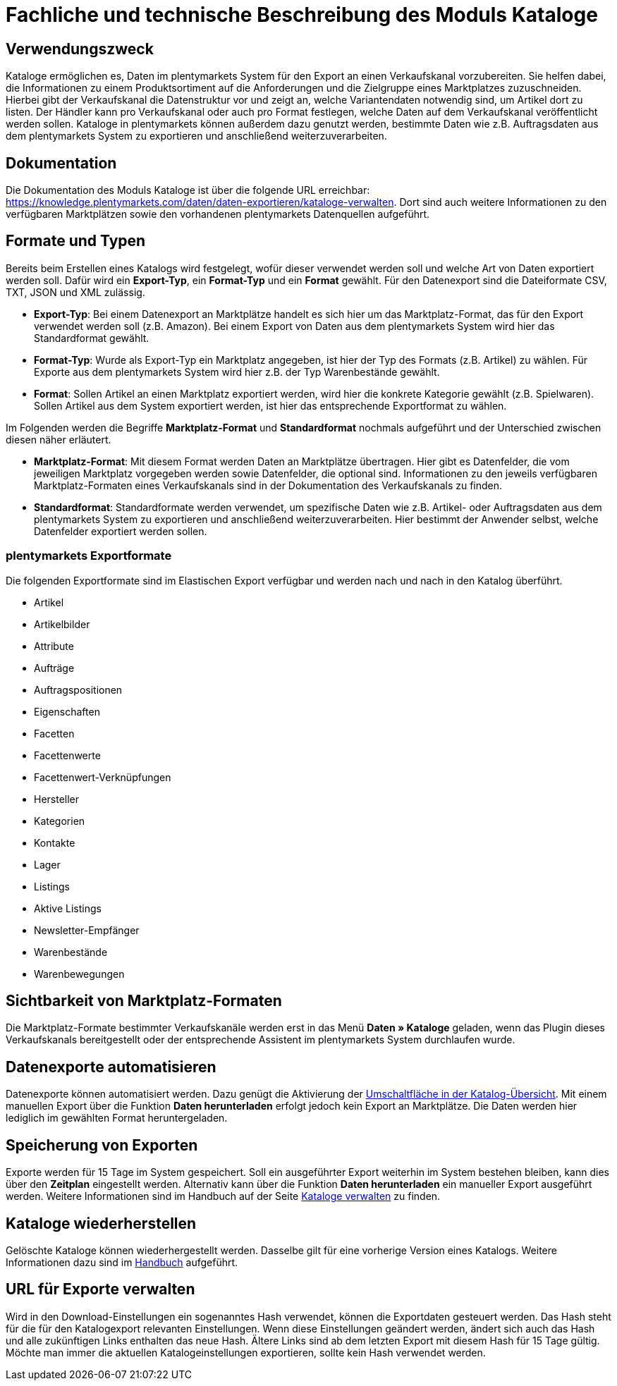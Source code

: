 = Fachliche und technische Beschreibung des Moduls Kataloge

== Verwendungszweck

Kataloge ermöglichen es, Daten im plentymarkets System für den Export an einen Verkaufskanal vorzubereiten. Sie helfen dabei, die Informationen zu einem Produktsortiment auf die Anforderungen und die Zielgruppe eines Marktplatzes zuzuschneiden. Hierbei gibt der Verkaufskanal die Datenstruktur vor und zeigt an, welche Variantendaten notwendig sind, um Artikel dort zu listen. Der Händler kann pro Verkaufskanal oder auch pro Format festlegen, welche Daten auf dem Verkaufskanal veröffentlicht werden sollen.
Kataloge in plentymarkets können außerdem dazu genutzt werden, bestimmte Daten wie z.B. Auftragsdaten aus dem plentymarkets System zu exportieren und anschließend weiterzuverarbeiten.

== Dokumentation

Die Dokumentation des Moduls Kataloge ist über die folgende URL erreichbar: link:https://knowledge.plentymarkets.com/daten/daten-exportieren/kataloge-verwalten[https://knowledge.plentymarkets.com/daten/daten-exportieren/kataloge-verwalten^].
Dort sind auch weitere Informationen zu den verfügbaren Marktplätzen sowie den vorhandenen plentymarkets Datenquellen aufgeführt.

== Formate und Typen

Bereits beim Erstellen eines Katalogs wird festgelegt, wofür dieser verwendet werden soll und welche Art von Daten exportiert werden soll. Dafür wird ein *Export-Typ*, ein *Format-Typ* und ein *Format* gewählt. Für den Datenexport sind die Dateiformate CSV, TXT, JSON und XML zulässig.

* *Export-Typ*: Bei einem Datenexport an Marktplätze handelt es sich hier um das Marktplatz-Format, das für den Export verwendet werden soll (z.B. Amazon). Bei einem Export von Daten aus dem plentymarkets System wird hier das Standardformat gewählt.
* *Format-Typ*: Wurde als Export-Typ ein Marktplatz angegeben, ist hier der Typ des Formats (z.B. Artikel) zu wählen. Für Exporte aus dem plentymarkets System wird hier z.B. der Typ Warenbestände gewählt.
* *Format*: Sollen Artikel an einen Marktplatz exportiert werden, wird hier die konkrete Kategorie gewählt (z.B. Spielwaren). Sollen Artikel aus dem System exportiert werden, ist hier das entsprechende Exportformat zu wählen.

Im Folgenden werden die Begriffe *Marktplatz-Format* und *Standardformat* nochmals aufgeführt und der Unterschied zwischen diesen näher erläutert.

* *Marktplatz-Format*: Mit diesem Format werden Daten an Marktplätze übertragen. Hier gibt es Datenfelder, die vom jeweiligen Marktplatz vorgegeben werden sowie Datenfelder, die optional sind. Informationen zu den jeweils verfügbaren Marktplatz-Formaten eines Verkaufskanals sind in der Dokumentation des Verkaufskanals zu finden.
* *Standardformat*: Standardformate werden verwendet, um spezifische Daten wie z.B. Artikel- oder Auftragsdaten aus dem plentymarkets System zu exportieren und anschließend weiterzuverarbeiten. Hier bestimmt der Anwender selbst, welche Datenfelder exportiert werden sollen.

=== plentymarkets Exportformate

Die folgenden Exportformate sind im Elastischen Export verfügbar und werden nach und nach in den Katalog überführt.

* Artikel
* Artikelbilder
* Attribute
* Aufträge
* Auftragspositionen
* Eigenschaften
* Facetten
* Facettenwerte
* Facettenwert-Verknüpfungen
* Hersteller
* Kategorien
* Kontakte
* Lager
* Listings
* Aktive Listings
* Newsletter-Empfänger
* Warenbestände
* Warenbewegungen

== Sichtbarkeit von Marktplatz-Formaten

Die Marktplatz-Formate bestimmter Verkaufskanäle werden erst in das Menü *Daten » Kataloge* geladen, wenn das Plugin dieses Verkaufskanals bereitgestellt oder der entsprechende Assistent im plentymarkets System durchlaufen wurde.

== Datenexporte automatisieren

Datenexporte können automatisiert werden. Dazu genügt die Aktivierung der link:https://knowledge.plentymarkets.com/daten/daten-exportieren/kataloge-verwlaten#170[Umschaltfläche in der Katalog-Übersicht^]. Mit einem manuellen Export über die Funktion *Daten herunterladen* erfolgt jedoch kein Export an Marktplätze. Die Daten werden hier lediglich im gewählten Format heruntergeladen.

== Speicherung von Exporten

Exporte werden für 15 Tage im System gespeichert. Soll ein ausgeführter Export weiterhin im System bestehen bleiben, kann dies über den *Zeitplan* eingestellt werden. Alternativ kann über die Funktion *Daten herunterladen* ein manueller Export ausgeführt werden. Weitere Informationen sind im Handbuch auf der Seite link:https://knowledge.plentymarkets.com/daten/daten-exportieren/kataloge-verwalten#270[Kataloge verwalten^] zu finden.

== Kataloge wiederherstellen

Gelöschte Kataloge können wiederhergestellt werden. Dasselbe gilt für eine vorherige Version eines Katalogs. Weitere Informationen dazu sind im link:https://knowledge.plentymarkets.com/daten/daten-exportieren/kataloge-verwalten#230[Handbuch^] aufgeführt.

== URL für Exporte verwalten

Wird in den Download-Einstellungen ein sogenanntes Hash verwendet, können die Exportdaten gesteuert werden. Das Hash steht für die für den Katalogexport relevanten Einstellungen. Wenn diese Einstellungen geändert werden, ändert sich auch das Hash und alle zukünftigen Links enthalten das neue Hash. Ältere Links sind ab dem letzten Export mit diesem Hash für 15 Tage gültig. Möchte man immer die aktuellen Katalogeinstellungen exportieren, sollte kein Hash verwendet werden.
